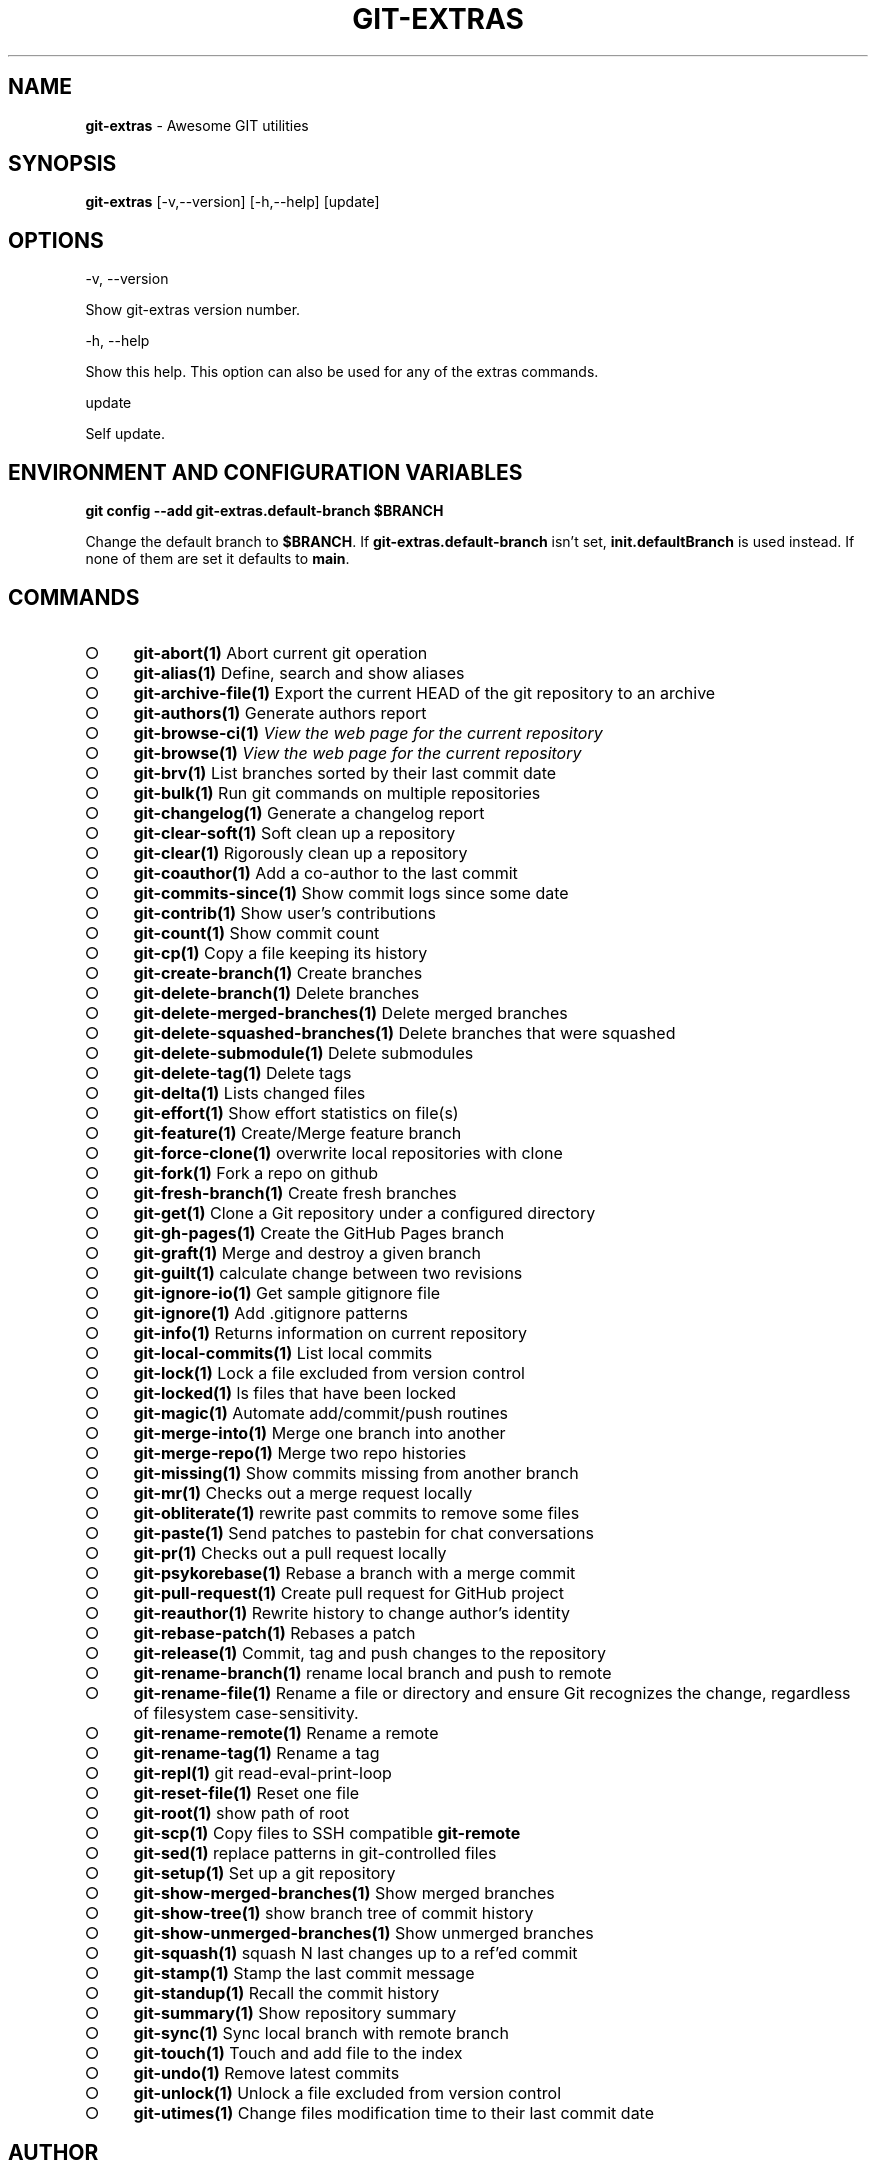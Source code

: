 .\" generated with Ronn-NG/v0.9.1
.\" http://github.com/apjanke/ronn-ng/tree/0.9.1
.TH "GIT\-EXTRAS" "1" "September 2024" "" "Git Extras"
.SH "NAME"
\fBgit\-extras\fR \- Awesome GIT utilities
.SH "SYNOPSIS"
\fBgit\-extras\fR [\-v,\-\-version] [\-h,\-\-help] [update]
.SH "OPTIONS"
\-v, \-\-version
.P
Show git\-extras version number\.
.P
\-h, \-\-help
.P
Show this help\. This option can also be used for any of the extras commands\.
.P
update
.P
Self update\.
.SH "ENVIRONMENT AND CONFIGURATION VARIABLES"
\fBgit config \-\-add git\-extras\.default\-branch $BRANCH\fR
.P
Change the default branch to \fB$BRANCH\fR\. If \fBgit\-extras\.default\-branch\fR isn't set, \fBinit\.defaultBranch\fR is used instead\. If none of them are set it defaults to \fBmain\fR\.
.SH "COMMANDS"
.IP "\[ci]" 4
\fBgit\-abort(1)\fR Abort current git operation
.IP "\[ci]" 4
\fBgit\-alias(1)\fR Define, search and show aliases
.IP "\[ci]" 4
\fBgit\-archive\-file(1)\fR Export the current HEAD of the git repository to an archive
.IP "\[ci]" 4
\fBgit\-authors(1)\fR Generate authors report
.IP "\[ci]" 4
\fBgit\-browse\-ci(1)\fR \fIView the web page for the current repository\fR
.IP "\[ci]" 4
\fBgit\-browse(1)\fR \fIView the web page for the current repository\fR
.IP "\[ci]" 4
\fBgit\-brv(1)\fR List branches sorted by their last commit date
.IP "\[ci]" 4
\fBgit\-bulk(1)\fR Run git commands on multiple repositories
.IP "\[ci]" 4
\fBgit\-changelog(1)\fR Generate a changelog report
.IP "\[ci]" 4
\fBgit\-clear\-soft(1)\fR Soft clean up a repository
.IP "\[ci]" 4
\fBgit\-clear(1)\fR Rigorously clean up a repository
.IP "\[ci]" 4
\fBgit\-coauthor(1)\fR Add a co\-author to the last commit
.IP "\[ci]" 4
\fBgit\-commits\-since(1)\fR Show commit logs since some date
.IP "\[ci]" 4
\fBgit\-contrib(1)\fR Show user's contributions
.IP "\[ci]" 4
\fBgit\-count(1)\fR Show commit count
.IP "\[ci]" 4
\fBgit\-cp(1)\fR Copy a file keeping its history
.IP "\[ci]" 4
\fBgit\-create\-branch(1)\fR Create branches
.IP "\[ci]" 4
\fBgit\-delete\-branch(1)\fR Delete branches
.IP "\[ci]" 4
\fBgit\-delete\-merged\-branches(1)\fR Delete merged branches
.IP "\[ci]" 4
\fBgit\-delete\-squashed\-branches(1)\fR Delete branches that were squashed
.IP "\[ci]" 4
\fBgit\-delete\-submodule(1)\fR Delete submodules
.IP "\[ci]" 4
\fBgit\-delete\-tag(1)\fR Delete tags
.IP "\[ci]" 4
\fBgit\-delta(1)\fR Lists changed files
.IP "\[ci]" 4
\fBgit\-effort(1)\fR Show effort statistics on file(s)
.IP "\[ci]" 4
\fBgit\-feature(1)\fR Create/Merge feature branch
.IP "\[ci]" 4
\fBgit\-force\-clone(1)\fR overwrite local repositories with clone
.IP "\[ci]" 4
\fBgit\-fork(1)\fR Fork a repo on github
.IP "\[ci]" 4
\fBgit\-fresh\-branch(1)\fR Create fresh branches
.IP "\[ci]" 4
\fBgit\-get(1)\fR Clone a Git repository under a configured directory
.IP "\[ci]" 4
\fBgit\-gh\-pages(1)\fR Create the GitHub Pages branch
.IP "\[ci]" 4
\fBgit\-graft(1)\fR Merge and destroy a given branch
.IP "\[ci]" 4
\fBgit\-guilt(1)\fR calculate change between two revisions
.IP "\[ci]" 4
\fBgit\-ignore\-io(1)\fR Get sample gitignore file
.IP "\[ci]" 4
\fBgit\-ignore(1)\fR Add \.gitignore patterns
.IP "\[ci]" 4
\fBgit\-info(1)\fR Returns information on current repository
.IP "\[ci]" 4
\fBgit\-local\-commits(1)\fR List local commits
.IP "\[ci]" 4
\fBgit\-lock(1)\fR Lock a file excluded from version control
.IP "\[ci]" 4
\fBgit\-locked(1)\fR ls files that have been locked
.IP "\[ci]" 4
\fBgit\-magic(1)\fR Automate add/commit/push routines
.IP "\[ci]" 4
\fBgit\-merge\-into(1)\fR Merge one branch into another
.IP "\[ci]" 4
\fBgit\-merge\-repo(1)\fR Merge two repo histories
.IP "\[ci]" 4
\fBgit\-missing(1)\fR Show commits missing from another branch
.IP "\[ci]" 4
\fBgit\-mr(1)\fR Checks out a merge request locally
.IP "\[ci]" 4
\fBgit\-obliterate(1)\fR rewrite past commits to remove some files
.IP "\[ci]" 4
\fBgit\-paste(1)\fR Send patches to pastebin for chat conversations
.IP "\[ci]" 4
\fBgit\-pr(1)\fR Checks out a pull request locally
.IP "\[ci]" 4
\fBgit\-psykorebase(1)\fR Rebase a branch with a merge commit
.IP "\[ci]" 4
\fBgit\-pull\-request(1)\fR Create pull request for GitHub project
.IP "\[ci]" 4
\fBgit\-reauthor(1)\fR Rewrite history to change author's identity
.IP "\[ci]" 4
\fBgit\-rebase\-patch(1)\fR Rebases a patch
.IP "\[ci]" 4
\fBgit\-release(1)\fR Commit, tag and push changes to the repository
.IP "\[ci]" 4
\fBgit\-rename\-branch(1)\fR rename local branch and push to remote
.IP "\[ci]" 4
\fBgit\-rename\-file(1)\fR Rename a file or directory and ensure Git recognizes the change, regardless of filesystem case\-sensitivity\.
.IP "\[ci]" 4
\fBgit\-rename\-remote(1)\fR Rename a remote
.IP "\[ci]" 4
\fBgit\-rename\-tag(1)\fR Rename a tag
.IP "\[ci]" 4
\fBgit\-repl(1)\fR git read\-eval\-print\-loop
.IP "\[ci]" 4
\fBgit\-reset\-file(1)\fR Reset one file
.IP "\[ci]" 4
\fBgit\-root(1)\fR show path of root
.IP "\[ci]" 4
\fBgit\-scp(1)\fR Copy files to SSH compatible \fBgit\-remote\fR
.IP "\[ci]" 4
\fBgit\-sed(1)\fR replace patterns in git\-controlled files
.IP "\[ci]" 4
\fBgit\-setup(1)\fR Set up a git repository
.IP "\[ci]" 4
\fBgit\-show\-merged\-branches(1)\fR Show merged branches
.IP "\[ci]" 4
\fBgit\-show\-tree(1)\fR show branch tree of commit history
.IP "\[ci]" 4
\fBgit\-show\-unmerged\-branches(1)\fR Show unmerged branches
.IP "\[ci]" 4
\fBgit\-squash(1)\fR squash N last changes up to a ref'ed commit
.IP "\[ci]" 4
\fBgit\-stamp(1)\fR Stamp the last commit message
.IP "\[ci]" 4
\fBgit\-standup(1)\fR Recall the commit history
.IP "\[ci]" 4
\fBgit\-summary(1)\fR Show repository summary
.IP "\[ci]" 4
\fBgit\-sync(1)\fR Sync local branch with remote branch
.IP "\[ci]" 4
\fBgit\-touch(1)\fR Touch and add file to the index
.IP "\[ci]" 4
\fBgit\-undo(1)\fR Remove latest commits
.IP "\[ci]" 4
\fBgit\-unlock(1)\fR Unlock a file excluded from version control
.IP "\[ci]" 4
\fBgit\-utimes(1)\fR Change files modification time to their last commit date
.IP "" 0
.SH "AUTHOR"
Written by Tj Holowaychuk <\fItj@vision\-media\.ca\fR>
.SH "REPORTING BUGS"
<\fIhttps://github\.com/tj/git\-extras/issues\fR>
.SH "SEE ALSO"
<\fIhttps://github\.com/tj/git\-extras\fR>
